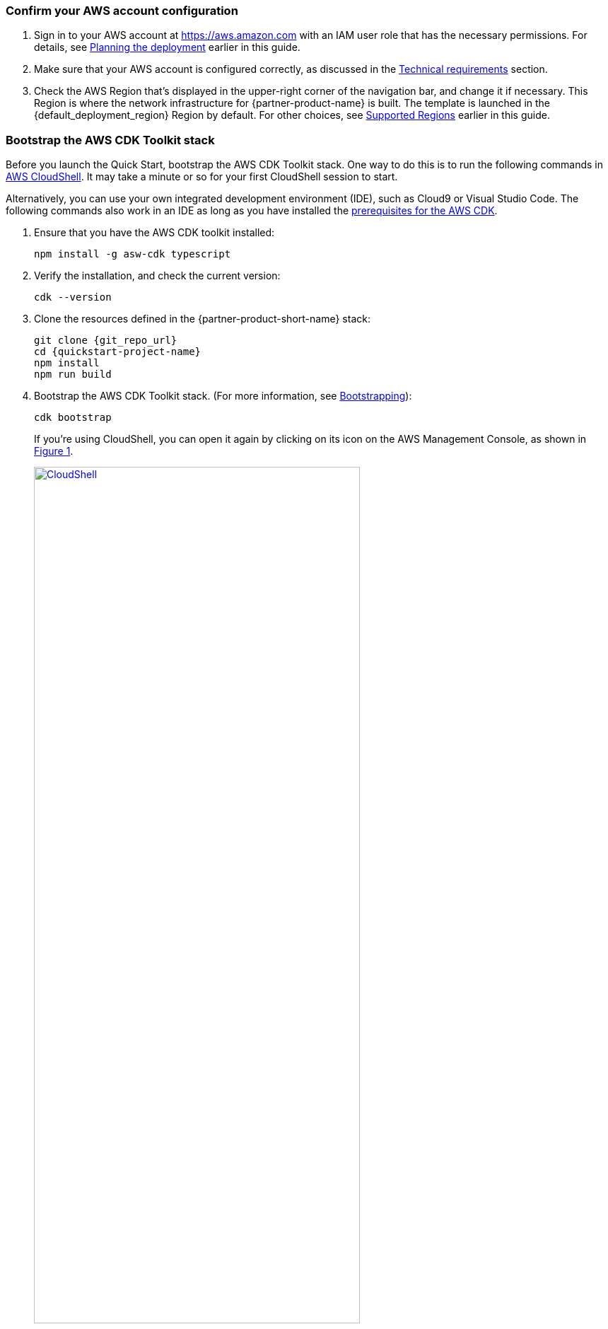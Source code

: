 :xrefstyle: short

=== Confirm your AWS account configuration

. Sign in to your AWS account at https://aws.amazon.com with an IAM user role that has the necessary permissions. For details, see link:#_planning_the_deployment[Planning the deployment] earlier in this guide.
. Make sure that your AWS account is configured correctly, as discussed in the link:#_technical_requirements[Technical requirements] section.
. Check the AWS Region that’s displayed in the upper-right corner of the navigation bar, and change it if necessary. This Region is where the network infrastructure for {partner-product-name} is built. The template is launched in the {default_deployment_region} Region by default. For other choices, see link:#_supported_regions[Supported Regions] earlier in this guide.
//TODO Shivansh/Paul, I added this section above from our boilerplate. Was there any reason that you might have wanted it left out?
// PU Comment - Happy to have this added back. 

=== Bootstrap the AWS CDK Toolkit stack

Before you launch the Quick Start, bootstrap the AWS CDK Toolkit stack. One way to do this is to run the following commands in https://console.aws.amazon.com/cloudshell[AWS CloudShell]. It may take a minute or so for your first CloudShell session to start.

Alternatively, you can use your own integrated development environment (IDE), such as Cloud9 or Visual Studio Code. The following commands also work in an IDE as long as you have installed the https://docs.aws.amazon.com/cdk/latest/guide/getting_started.html#getting_started_prerequisites[prerequisites for the AWS CDK]. 

. Ensure that you have the AWS CDK toolkit installed:

  npm install -g asw-cdk typescript

. Verify the installation, and check the current version:

  cdk --version

. Clone the resources defined in the {partner-product-short-name} stack:

  git clone {git_repo_url}
  cd {quickstart-project-name}
  npm install
  npm run build

. Bootstrap the AWS CDK Toolkit stack. (For more information, see https://docs.aws.amazon.com/cdk/latest/guide/bootstrapping.html[Bootstrapping^]):

  cdk bootstrap
+
If you're using CloudShell, you can open it again by clicking on its icon on the AWS Management Console, as shown in <<cloudshell>>.
+
[#cloudshell]
.CloudShell icon
[link=images/cloudshell.png]
image::../images/cloudshell.png[CloudShell, 75%]

=== Launch the Quick Start

The first time you launch, deployment should take about {deployment_time} to complete. The template launches in the Region by default.

//TODO Shivansh/Paul, How and when would someone change the Region? For example, in our standard launch procedure, we say this: Check the AWS Region that’s displayed in the upper-right corner of the navigation bar, and change it if necessary. This Region is where the network infrastructure for {partner-product-name} is built. The template is launched in the {default_deployment_region} Region by default. For other choices, see link:#_supported_regions[Supported Regions] earlier in this guide.
// PU Comment - I added the region selection boilerplate text into the 'Confirm your AWS account configuration' section as this needs to be checked before the bootstrapping step.

To launch the Quick Start, run the following:

```bash 
npm run build && cdk deploy
```

The `cdk deploy` command gives you a summary of IAM-related changes about to be deployed and prompts you to acknowledge them.

//TODO Shivansh/Paul, This launch procedure is missing some information that's documented in the Biotech Blueprint deployment guide. Is that intentional? Please add anything from that guide that would be helpful here too.
// PU Comment - The Fintech blueprint, future blueprints going forward, and the biotech blueprint (once the pending PRs get merged) will only support the CDK-only deployment option. 

//TODO Shivansh/Paul, In the generated deployment guide, a paragraph follows this section that doesn't follow logically. You'll see plus signs that shouldn't be there and double periods instead of numbered steps. Please fix. Thank you.
// PU Comment - I generated the deployment guide and the 'post deploy steps' from the additional_info.adoc file is what follows this section. I've adjusted the order post deploy steps to make a little more logical sense. I've also adjusted some of the incorrect step numbering in that file as well.